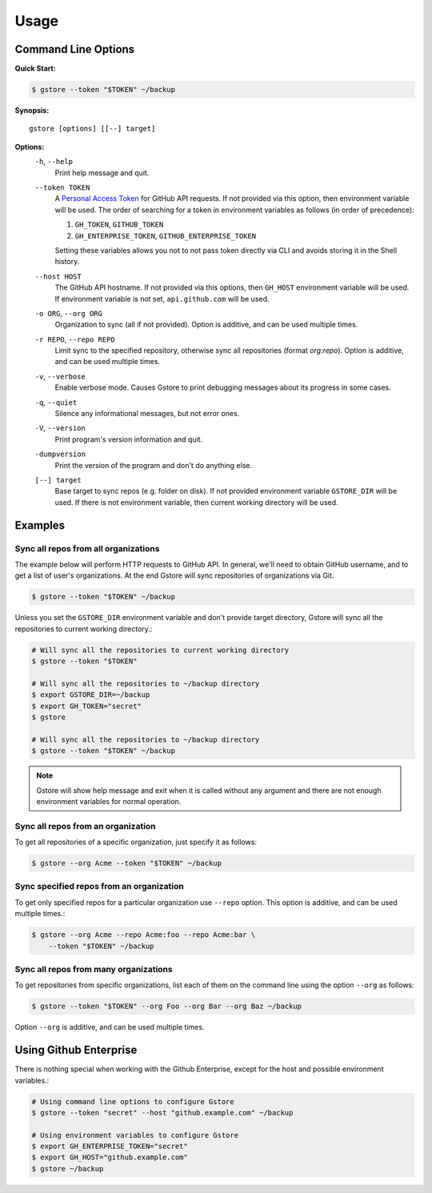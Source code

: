 =====
Usage
=====

Command Line Options
====================

**Quick Start:**

.. code-block:: bash

   $ gstore --token "$TOKEN" ~/backup

**Synopsis:**

::

   gstore [options] [[--] target]

**Options:**
  ``-h``, ``--help``
    Print help message and quit.

  ``--token TOKEN``
    A `Personal Access Token <https://github.com/settings/tokens>`_ for GitHub
    API requests. If not provided via this option, then environment variable
    will be used. The order of searching for a token in environment variables
    as follows (in order of precedence):

    #. ``GH_TOKEN``, ``GITHUB_TOKEN``
    #. ``GH_ENTERPRISE_TOKEN``, ``GITHUB_ENTERPRISE_TOKEN``

    Setting these variables allows you not to not pass token directly via CLI
    and avoids storing it in the Shell history.

  ``--host HOST``
    The GitHub API hostname. If not provided via this options, then ``GH_HOST``
    environment variable will be used. If environment variable is not set,
    ``api.github.com`` will be used.

  ``-o ORG``, ``--org ORG``
    Organization to sync (all if not provided). Option is additive, and can be
    used multiple times.

  ``-r REPO``, ``--repo REPO``
    Limit sync to the specified repository, otherwise sync all repositories
    (format *org:repo*). Option is additive, and can be used multiple times.

  ``-v``, ``--verbose``
    Enable verbose mode. Causes Gstore to print debugging messages about its
    progress in some cases.

  ``-q``, ``--quiet``
    Silence any informational messages, but not error ones.

  ``-V``, ``--version``
    Print program's version information and quit.

  ``-dumpversion``
    Print the version of the program and don't do anything else.

  ``[--] target``
    Base target to sync repos (e.g. folder on disk). If not provided
    environment variable ``GSTORE_DIR`` will be used. If there is not
    environment variable, then current working directory will be used.

Examples
========

Sync all repos from all organizations
-------------------------------------

The example below will perform HTTP requests to GitHub API. In general, we'll
need to obtain GitHub username, and to get a list of user's organizations.
At the end Gstore will sync repositories of organizations via Git.

.. code-block:: bash

   $ gstore --token "$TOKEN" ~/backup

Unless you set the ``GSTORE_DIR`` environment variable and don't provide
target directory, Gstore will sync all the repositories to current working
directory.:

.. code-block:: bash

   # Will sync all the repositories to current working directory
   $ gstore --token "$TOKEN"

   # Will sync all the repositories to ~/backup directory
   $ export GSTORE_DIR=~/backup
   $ export GH_TOKEN="secret"
   $ gstore

   # Will sync all the repositories to ~/backup directory
   $ gstore --token "$TOKEN" ~/backup

.. note::

   Gstore will show help message and exit when it is called without any
   argument and there are not enough environment variables for normal
   operation.

Sync all repos from an organization
-----------------------------------

To get all repositories of a specific organization, just specify it as follows:

.. code-block:: bash

   $ gstore --org Acme --token "$TOKEN" ~/backup

Sync specified repos from an organization
-----------------------------------------

To get only specified repos for a particular organization use ``--repo``
option. This option is additive, and can be used multiple times.:

.. code-block:: bash

   $ gstore --org Acme --repo Acme:foo --repo Acme:bar \
       --token "$TOKEN" ~/backup

Sync all repos from many organizations
--------------------------------------

To get repositories from specific organizations, list each of them on the
command line using the option ``--org`` as follows:

.. code-block:: bash

   $ gstore --token "$TOKEN" --org Foo --org Bar --org Baz ~/backup

Option ``--org`` is additive, and can be used multiple times.

Using Github Enterprise
=======================

There is nothing special when working with the Github Enterprise, except for
the host and possible environment variables.:

.. code-block:: bash

   # Using command line options to configure Gstore
   $ gstore --token "secret" --host "github.example.com" ~/backup

   # Using environment variables to configure Gstore
   $ export GH_ENTERPRISE_TOKEN="secret"
   $ export GH_HOST="github.example.com"
   $ gstore ~/backup
